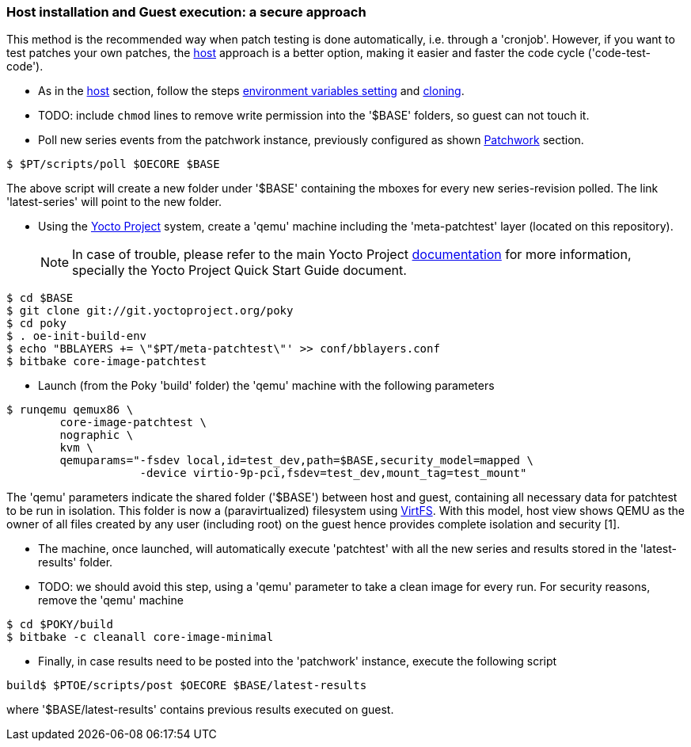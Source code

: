 [[guest]]
=== Host installation and Guest execution: a **secure** approach

This method is the recommended way when patch testing is done automatically, i.e. through a 'cronjob'. However,
if you want to test patches your own patches, the <<host,host>> approach is a better option, making it easier and
faster the code cycle ('code-test-code').

* As in the <<host, host>> section, follow the steps <<env-vars, environment variables setting>> and <<cloning, cloning>>.

* TODO: include `chmod` lines to remove write permission into the  '$BASE' folders, so guest can not touch it.

* Poll new series events from the patchwork instance, previously configured as shown <<pw, Patchwork>> section.

[source, shell]
----
$ $PT/scripts/poll $OECORE $BASE
----

The above script will create a new folder under '$BASE' containing the mboxes for every
new series-revision polled. The link 'latest-series' will point to the new folder.

* Using the https://www.yoctoproject.org/[Yocto Project] system, create a 'qemu' machine including
the 'meta-patchtest' layer (located on this repository).
[NOTE]
In case of trouble, please refer to the main Yocto Project https://www.yoctoproject.org/documentation[documentation]
for more information, specially the Yocto Project Quick Start Guide document.

[source,shell]
----
$ cd $BASE
$ git clone git://git.yoctoproject.org/poky
$ cd poky
$ . oe-init-build-env
$ echo "BBLAYERS += \"$PT/meta-patchtest\"' >> conf/bblayers.conf
$ bitbake core-image-patchtest
----

* Launch (from the Poky 'build' folder) the 'qemu' machine with the following parameters

[source, shell]
----
$ runqemu qemux86 \
	core-image-patchtest \
	nographic \
	kvm \
	qemuparams="-fsdev local,id=test_dev,path=$BASE,security_model=mapped \
	            -device virtio-9p-pci,fsdev=test_dev,mount_tag=test_mount"
----

The 'qemu' parameters indicate the shared folder ('$BASE') between host and guest,
containing all necessary data for patchtest to be run in isolation. This folder
is now a (paravirtualized) filesystem using 
https://www.kernel.org/doc/ols/2010/ols2010-pages-109-120.pdf[VirtFS].
With this model, host view shows QEMU as the owner of all files created by any user 
(including root) on the guest hence provides complete isolation and security
[1].

* The machine, once launched, will automatically execute 'patchtest'
with all the new series and results stored in the 'latest-results' folder.

* TODO: we should avoid this step, using a 'qemu' parameter to take
a clean image for every run.
For security reasons, remove the 'qemu' machine

[source,shell]
----
$ cd $POKY/build
$ bitbake -c cleanall core-image-minimal
----

* Finally, in case results need to be posted into the 'patchwork' instance, execute the following script

[source, shell]
----
build$ $PTOE/scripts/post $OECORE $BASE/latest-results
----

where '$BASE/latest-results' contains previous results executed on guest.
